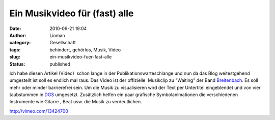 Ein Musikvideo für (fast) alle
##############################
:date: 2010-09-21 19:04
:author: Lioman
:category: Gesellschaft
:tags: behindert, gehörlos, Musik, Video
:slug: ein-musikvideo-fuer-fast-alle
:status: published

Ich habe diesen Artikel (Video)  schon lange in der
Publikationswarteschlange und nun da das Blog weitestgehend umgestellt
ist soll es endlich mal raus. Das Video ist der offizielle  Musikclip zu
"Waiting" der Band `Breitenbach <http://www.breitenbach.tv/>`__. Es soll
mehr oder minder barrierefrei sein. Um die Musik zu visualisieren wird
der Text per Untertitel eingeblendet und von vier taubstummen in
`DGS <https://secure.wikimedia.org/wikipedia/de/wiki/Deutsche_Geb%C3%A4rdensprache>`__
umgesetzt. Zusätzlich helfen ein paar grafische Symbolanimationen die
verschiedenen Instrumente wie Gitarre , Beat usw. die Musik zu
verdeutlichen.

http://vimeo.com/13424700
